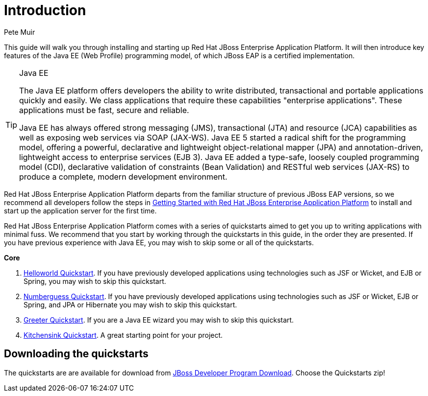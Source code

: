 = Introduction
:Author: Pete Muir

This guide will walk you through installing and starting up Red Hat JBoss Enterprise Application Platform. It will then introduce key features of the Java EE (Web Profile) programming model, of which JBoss EAP is a certified implementation.


[TIP]
.Java EE
========================================================================
The Java EE platform offers developers the ability to write 
distributed, transactional and portable applications quickly and easily. 
We class applications that require these capabilities "enterprise 
applications". These applications must be fast, secure and reliable.

Java EE has always offered strong messaging (JMS), transactional (JTA) 
and resource (JCA) capabilities as well as exposing web services via 
SOAP (JAX-WS). Java EE 5 started a radical shift for the programming 
model, offering a powerful, declarative and lightweight 
object-relational mapper (JPA) and  annotation-driven, lightweight 
access to enterprise services (EJB 3). Java EE added a type-safe, 
loosely coupled programming model (CDI), declarative validation of 
constraints (Bean Validation) and RESTful web services (JAX-RS) to 
produce a complete, modern development environment.
========================================================================


Red Hat JBoss Enterprise Application Platform departs from the familiar structure of previous JBoss EAP versions, so we recommend all developers follow the steps in <<GettingStarted-, Getting Started with Red Hat JBoss Enterprise Application Platform>> to install and start up the application server for the first time. 

Red Hat JBoss Enterprise Application Platform comes with a series of quickstarts aimed to get you up to writing applications with minimal fuss. We recommend that you start by working through the quickstarts in this guide, in the order they are presented. If you have previous experience with Java EE, you may wish to skip some or all of the quickstarts.

*Core*

. <<HelloworldQuickstart-, Helloworld Quickstart>>. If you have previously developed applications using technologies such as JSF or Wicket, and EJB or Spring, you may wish to skip this quickstart.
. <<NumberguessQuickstart-, Numberguess Quickstart>>. If you have previously developed applications using technologies such as JSF or Wicket, EJB or Spring, and JPA or Hibernate you may wish to skip this quickstart.
. <<GreeterQuickstart-, Greeter Quickstart>>. If you are a Java EE wizard you may wish to skip this quickstart.
. <<KitchensinkQuickstart-, Kitchensink Quickstart>>. A great starting point for your project.

== Downloading the quickstarts

The quickstarts are are available for download from link:http://www.jboss.org/products/eap/download/[ JBoss Developer Program Download]. Choose the Quickstarts zip! 


